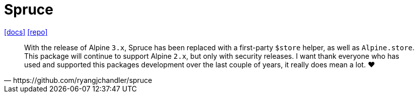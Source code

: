 = Spruce
:url-repo: https://github.com/ryangjchandler/spruce
:url-docs: https://spruce.ryangjchandler.co.uk/

{url-docs}[[docs\]]
{url-repo}[[repo\]]

[quote,https://github.com/ryangjchandler/spruce]
____
With the release of Alpine `3.x`, Spruce has been replaced with a first-party `$store` helper, as well as `Alpine.store`. 
This package will continue to support Alpine `2.x`, but only with security releases. 
I want thank everyone who has used and supported this packages development over the last couple of years, it really does mean a lot. ❤️
____